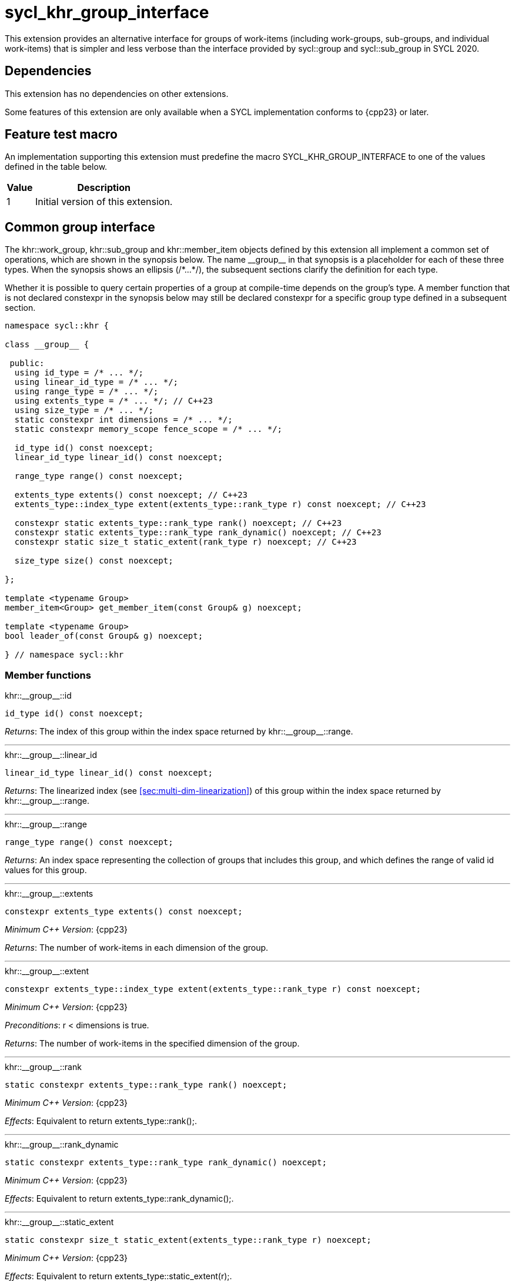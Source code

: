[[sec:khr-group-interface]]
= sycl_khr_group_interface

This extension provides an alternative interface for groups of work-items
(including work-groups, sub-groups, and individual work-items) that is simpler
and less verbose than the interface provided by [code]#sycl::group# and
[code]#sycl::sub_group# in SYCL 2020.

[[sec:khr-group-interface-dependencies]]
== Dependencies

This extension has no dependencies on other extensions.

Some features of this extension are only available when a SYCL implementation
conforms to {cpp23} or later.

[[sec:khr-group-interface-feature-test]]
== Feature test macro

An implementation supporting this extension must predefine the macro
[code]#SYCL_KHR_GROUP_INTERFACE# to one of the values defined in the table
below.

[%header,cols="1,5"]
|===
|Value
|Description

|1
|Initial version of this extension.
|===

[[sec:khr-group-interface-common]]
== Common group interface

The [code]#khr::work_group#, [code]#khr::sub_group# and [code]#khr::member_item#
objects defined by this extension all implement a common set of operations,
which are shown in the synopsis below.
The name [code]#+__group__+# in that synopsis is a placeholder for each of these
three types.
When the synopsis shows an ellipsis ([code]#+/*...*/+#), the subsequent sections
clarify the definition for each type.

Whether it is possible to query certain properties of a group at compile-time
depends on the group's type.
A member function that is not declared [code]#constexpr# in the synopsis below
may still be declared [code]#constexpr# for a specific group type defined in a
subsequent section.

[source,role=synopsis]
----

namespace sycl::khr {

class __group__ {

 public:
  using id_type = /* ... */;
  using linear_id_type = /* ... */;
  using range_type = /* ... */;
  using extents_type = /* ... */; // C++23
  using size_type = /* ... */;
  static constexpr int dimensions = /* ... */;
  static constexpr memory_scope fence_scope = /* ... */;

  id_type id() const noexcept;
  linear_id_type linear_id() const noexcept;

  range_type range() const noexcept;

  extents_type extents() const noexcept; // C++23
  extents_type::index_type extent(extents_type::rank_type r) const noexcept; // C++23

  constexpr static extents_type::rank_type rank() noexcept; // C++23
  constexpr static extents_type::rank_type rank_dynamic() noexcept; // C++23
  constexpr static size_t static_extent(rank_type r) noexcept; // C++23

  size_type size() const noexcept;

};

template <typename Group>
member_item<Group> get_member_item(const Group& g) noexcept;

template <typename Group>
bool leader_of(const Group& g) noexcept;

} // namespace sycl::khr
----

[[sec:khr-group-interface-common-member-funcs]]
=== Member functions

.[apidef]#+khr::__group__::id+#
[source,role=synopsis,id=api:khr-group-interface-common-group-id]
----
id_type id() const noexcept;
----

_Returns_: The index of this group within the index space returned by
[api]#+khr::__group__::range+#.

'''

.[apidef]#+khr::__group__::linear_id+#
[source,role=synopsis,id=api:khr-group-interface-common-group-linear-id]
----
linear_id_type linear_id() const noexcept;
----

_Returns_: The linearized index (see <<sec:multi-dim-linearization>>) of this
group within the index space returned by [api]#+khr::__group__::range+#.

'''

.[apidef]#+khr::__group__::range+#
[source,role=synopsis,id=api:khr-group-interface-common-group-range]
----
range_type range() const noexcept;
----

_Returns_: An index space representing the collection of groups that includes
this group, and which defines the range of valid [code]#id# values for this
group.

'''

.[apidef]#+khr::__group__::extents+#
[source,role=synopsis,id=api:khr-group-interface-common-group-extents]
----
constexpr extents_type extents() const noexcept;
----

_Minimum C++ Version_: {cpp23}

_Returns_: The number of work-items in each dimension of the group.

'''

.[apidef]#+khr::__group__::extent+#
[source,role=synopsis,id=api:khr-group-interface-common-group-extent]
----
constexpr extents_type::index_type extent(extents_type::rank_type r) const noexcept;
----

_Minimum C++ Version_: {cpp23}

_Preconditions_: [code]#r < dimensions# is [code]#true#.

_Returns_: The number of work-items in the specified dimension of the group.

'''

.[apidef]#+khr::__group__::rank+#
[source,role=synopsis,id=api:khr-group-interface-common-group-rank]
----
static constexpr extents_type::rank_type rank() noexcept;
----

_Minimum C++ Version_: {cpp23}

_Effects_: Equivalent to [code]#return extents_type::rank();#.

'''

.[apidef]#+khr::__group__::rank_dynamic+#
[source,role=synopsis,id=api:khr-group-interface-common-group-rank_dynamic]
----
static constexpr extents_type::rank_type rank_dynamic() noexcept;
----

_Minimum C++ Version_: {cpp23}

_Effects_: Equivalent to [code]#return extents_type::rank_dynamic();#.

'''

.[apidef]#+khr::__group__::static_extent+#
[source,role=synopsis,id=api:khr-group-interface-common-group-static_extent]
----
static constexpr size_t static_extent(extents_type::rank_type r) noexcept;
----

_Minimum C++ Version_: {cpp23}

_Effects_: Equivalent to [code]#return extents_type::static_extent(r);#.

'''

.[apidef]#+khr::__group__::size+#
[source,role=synopsis,id=api:common-group-size]
----
size_type size() const noexcept;
----

_Returns_: The total number of work-items in the group, equal to the product of
the number of work-items in each dimension of the group.

'''

[[sec:khr-group-interface-common-non-member-funcs]]
=== Non-member functions

.[apidef]#khr::get_member_item#
[source,role=synopsis,id=api:common-group-get-member-item]
----
template <typename Group>
member_item<Group> get_member_item(const Group& g) noexcept;
----

_Constraints_: [code]#Group# is [code]#work_group# or [code]#sub_group#.

_Returns_: A [code]#member_item# representing the calling work-item within group
[code]#g#.

'''

.[apidef]#khr::leader_of#
[source,role=synopsis,id=api:common-group-leader_of]
----
template <typename Group>
bool leader_of(const Group& g) noexcept;
----

_Constraints_: [code]#Group# is [code]#work_group#, [code]#sub_group# or
[code]#member_item#.

_Returns_: [code]#true# if the calling work-item is the leader of group
[code]#g#, and [code]#false# otherwise.

_Remarks_: [code]#leader_of# returns [code]#true# for only one work-item in a
group.
The leader of the group is determined during construction of the group, and is
invariant for the lifetime of the group.
The leader of the group is guaranteed to be the work-item with index 0 within
the group.

[[sec:khr-group-interface-work_group]]
== [code]#work_group# class

The [code]#work_group# class template encapsulates all functionality required to
represent a specific <<work-group>> within a kernel.

The set of work-items represented by an instance of the [code]#work_group# class
template is determined by the implementation, and there is subsequently no way
for a user to construct arbitrary instances of the [code]#work_group# class
template.
Instances of the [code]#work_group# class template can only be acquired from a
call to a standard SYCL function, or by converting an instance of the
[code]#sycl::group# class template.

The SYCL [code]#work_group# class template provides common by-value semantics
(see <<sec:byval-semantics>>) and the common group interface (see
<<sec:khr-group-interface-common>>).

[source,role=synopsis]
----
namespace sycl::khr {

template <int Dimensions = 1>
class work_group {

 public:
  using id_type = sycl::id<Dimensions>;
  using linear_id_type = size_t;
  using range_type = sycl::range<Dimensions>;
  using extents_type = std::dextents<size_t, Dimensions>; // C++23
  using size_type = size_t;
  static constexpr int dimensions = Dimensions;
  static constexpr memory_scope fence_scope = memory_scope::work_group;

  work_group(const group<Dimensions>& g) noexcept;

  operator group<Dimensions>() const noexcept;

  /* -- common by-value interface members -- */

  id_type id() const noexcept;
  linear_id_type linear_id() const noexcept;

  range_type range() const noexcept;

  extents_type extents() const noexcept; // C++23
  extents_type::index_type extent(extents_type::rank_type r) const noexcept; // C++23

  static constexpr extents_type::rank_type rank() noexcept; // C++23
  static constexpr extents_type::rank_type rank_dynamic() noexcept; // C++23
  static constexpr size_t static_extent(rank_type r) noexcept; // C++23

  size_type size() const noexcept;

};

} // namespace sycl::khr
----

.[apititle]#khr::work_group constructor#
[source,role=synopsis,id=api:khr-group-interface-work-group-constructor]
----
work_group(const group<Dimensions>& g) noexcept;
----

_Effects_: Constructs a [code]#work_group# representing the same collection of
work-items as [code]#g#.

'''

.[apititle]#khr::work_group conversion operator#
[source,role=synopsis,id=api:khr-group-interface-work-group-conversion-operator]
----
operator group<Dimensions>() const noexcept;
----

_Returns_: A [code]#group# representing the same collection of work-items as
this [code]#work_group#.

'''

.[apidef]#+khr::work_group::id+#
[source,role=synopsis,id=api:khr-group-interface-work-group-id]
----
id_type id() const noexcept;
----

_Returns_: The index of this work-group within the <<nd-range>>.

'''

.[apidef]#+khr::work_group::linear_id+#
[source,role=synopsis,id=api:khr-group-interface-work-group-linear-id]
----
linear_id_type linear_id() const noexcept;
----

_Returns_: The linearized index (see <<sec:multi-dim-linearization>>) of this
work-group within the <<nd-range>>.

'''

.[apidef]#+khr::work_group::range+#
[source,role=synopsis,id=api:khr-group-interface-work-group-range]
----
range_type range() const noexcept;
----

_Returns_: An index space representing all work-groups in the <<nd-range>>.

'''

.[apidef]#+khr::work_group::extents+#
[source,role=synopsis,id=api:khr-group-interface-work-group-extents]
----
extents_type extents() const noexcept;
----

_Minimum C++ Version_: {cpp23}

_Returns_: The number of work-items in each dimension of the work-group.

'''

.[apidef]#+khr::work_group::extent+#
[source,role=synopsis,id=api:khr-group-interface-work-group-extent]
----
extents_type::index_type extent(extents_type::rank_type r) const noexcept;
----

_Minimum C++ Version_: {cpp23}

_Preconditions_: [code]#r < dimensions# is [code]#true#.

_Returns_: The number of work-items in the specified dimension of the
work-group.

'''

.[apidef]#+khr::work_group::rank+#
[source,role=synopsis,id=api:khr-group-interface-work-group-rank]
----
static constexpr extents_type::rank_type rank() noexcept;
----

_Minimum C++ Version_: {cpp23}

_Effects_: Equivalent to [code]#return extents_type::rank();#.

'''

.[apidef]#+khr::work_group::rank_dynamic+#
[source,role=synopsis,id=api:khr-group-interface-work-group-rank_dynamic]
----
static constexpr extents_type::rank_type rank_dynamic() noexcept;
----

_Minimum C++ Version_: {cpp23}

_Effects_: Equivalent to [code]#return extents_type::rank_dynamic();#.

'''

.[apidef]#+khr::work_group::static_extent+#
[source,role=synopsis,id=api:khr-group-interface-work-group-static_extent]
----
static constexpr size_t static_extent(extents_type::rank_type r) noexcept;
----

_Minimum C++ Version_: {cpp23}

_Effects_: Equivalent to [code]#return extents_type::static_extent(r);#.

'''

.[apidef]#+khr::work_group::size+#
[source,role=synopsis,id=api:khr-group-interface-work-group-size]
----
size_type size() const noexcept;
----

_Returns_: The total number of work-items in the work-group, equal to the
product of the number of work-items in each dimension of the work-group.


[[sec:khr-group-interface-sub_group]]
== [code]#sub_group# class

The [code]#sub_group# class template encapsulates all functionality required to
represent a specific <<sub-group>> within a <<work-group>>.

The set of work-items represented by an instance of the [code]#sub_group# class
template is determined by the implementation, and there is subsequently no way
for a user to construct arbitrary instances of the [code]#sub_group# class
template.
Instances of the [code]#sub_group# class template can only be acquired from a
call to a standard SYCL function, or by converting an instance of the
[code]#sycl::sub_group# class template.

The SYCL [code]#sub_group# class template provides common by-value semantics
(see <<sec:byval-semantics>>) and the common group interface (see
<<sec:khr-group-interface-common>>).

[source,role=synopsis]
----
namespace sycl::khr {

class sub_group {

 public:
  using id_type = sycl::id<1>;
  using linear_id_type = uint32_t;
  using range_type = sycl::range<1>;
  using extents_type = std::dextents<uint32_t, 1>; // C++23
  using size_type = uint32_t;
  static constexpr int dimensions = 1;
  static constexpr memory_scope fence_scope = memory_scope::sub_group;

  sub_group(const sycl::sub_group& sg) noexcept;

  operator sycl::sub_group() const noexcept;

  /* -- common by-value interface members -- */

  id_type id() const noexcept;
  linear_id_type linear_id() const noexcept;

  range_type range() const noexcept;

  extents_type extents() const noexcept; // C++23
  extents_type::index_type extent(extents_type::rank_type r) const noexcept; // C++23

  static constexpr extents_type::rank_type rank() noexcept; // C++23
  static constexpr extents_type::rank_type rank_dynamic() noexcept; // C++23
  static constexpr size_t static_extent(rank_type r) noexcept; // C++23

  size_type size() const noexcept;
  size_type max_size() const noexcept;

};

} // namespace sycl::khr
----

.[apititle]#khr::sub_group constructor#
[source,role=synopsis,id=api:khr-group-interface-sub-group-constructor]
----
sub_group(const sycl::sub_group& sg) noexcept;
----

_Effects_: Constructs a [code]#sub_group# representing the same collection of
work-items as [code]#sg#.

'''

.[apititle]#khr::sub_group conversion operator#
[source,role=synopsis,id=api:khr-group-interface-sub-group-conversion-operator]
----
operator sycl::sub_group() const noexcept;
----

_Returns_: A [code]#sycl::sub_group# representing the same collection of
work-items as this [code]#sub_group#.

'''

.[apidef]#+khr::sub_group::id+#
[source,role=synopsis,id=api:khr-group-interface-sub-group-id]
----
id_type id() const noexcept;
----

_Returns_: The index of this sub-group within its parent work-group.

'''

.[apidef]#+khr::sub_group::linear_id+#
[source,role=synopsis,id=api:khr-group-interface-sub-group-linear-id]
----
linear_id_type linear_id() const noexcept;
----

_Returns_: The linearized index (see <<sec:multi-dim-linearization>>) of this
sub-group within its parent work-group.

'''

.[apidef]#+khr::sub_group::range+#
[source,role=synopsis,id=api:khr-group-interface-sub-group-range]
----
range_type range() const noexcept;
----

_Returns_: An index space representing all sub-groups in the same work-group.

'''

.[apidef]#+khr::sub_group::extents+#
[source,role=synopsis,id=api:khr-group-interface-sub-group-extents]
----
extents_type extents() const noexcept;
----

_Minimum C++ Version_: {cpp23}

_Returns_: The number of work-items in each dimension of the sub-group.

'''

.[apidef]#+khr::sub_group::extent+#
[source,role=synopsis,id=api:khr-group-interface-sub-group-extent]
----
extents_type::index_type extent(extents_type::rank_type r) const noexcept;
----

_Minimum C++ Version_: {cpp23}

_Preconditions_: [code]#r < dimensions# is [code]#true#.

_Returns_: The number of work-items in the specified dimension of the sub-group.

'''

.[apidef]#+khr::sub_group::rank+#
[source,role=synopsis,id=api:khr-group-interface-sub-group-rank]
----
static constexpr extents_type::rank_type rank() noexcept;
----

_Minimum C++ Version_: {cpp23}

_Effects_: Equivalent to [code]#return extents_type::rank();#.

'''

.[apidef]#+khr::sub_group::rank_dynamic+#
[source,role=synopsis,id=api:khr-group-interface-sub-group-rank_dynamic]
----
static constexpr extents_type::rank_type rank_dynamic() noexcept;
----

_Minimum C++ Version_: {cpp23}

_Effects_: Equivalent to [code]#return extents_type::rank_dynamic();#.

'''

.[apidef]#+khr::sub_group::static_extent+#
[source,role=synopsis,id=api:khr-group-interface-sub-group-static_extent]
----
static constexpr size_t static_extent(extents_type::rank_type r) noexcept;
----

_Minimum C++ Version_: {cpp23}

_Effects_: Equivalent to [code]#return extents_type::static_extent(r);#.

'''

.[apidef]#+khr::sub_group::size+#
[source,role=synopsis,id=api:khr-group-interface-sub-group-size]
----
size_type size() const noexcept;
----

_Returns_: The total number of work-items in the sub-group.

'''

.[apidef]#khr::sub_group::max_size#
[source,role=synopsis,id=api:khr-group-interface-sub-group-max-size]
----
size_type max_size() const noexcept;
----

_Returns_: The maximum number of work-items permitted in any <<sub-group>> for
the executing kernel.

{note}There is no guarantee that any sub-group within the work-group contains
the maximum number of work-items.{endnote}

_Remarks_: The value returned by this function must reflect the value passed to
the [code]#reqd_sub_group_size# attribute, if present.
If no such attribute is present, the value returned is determined by the
<<device-compiler>>.

'''

[[sec:khr-group-interface-member_item]]
== [code]#member_item# class

The [code]#member_item# class template encapsulates all functionality required
to represent a single <<work-item>> within a specific <<group>> of work-items.

The mechanism used to determine the calling work-item's position within a given
group of work-items is implementation-defined, and there is subsequently no way
for a user to construct arbitrary instances of the [code]#member_item# class
template.
Instances of the [code]#member_item# class template can only be acquired from a
call to [api]#khr::get_member_item#.

The SYCL [code]#member_item# class template provides common by-value semantics
(see <<sec:byval-semantics>>) and the common group interface (see
<<sec:khr-group-interface-common>>).

[source,role=synopsis]
----
namespace sycl::khr {

template <typename ParentGroup>
class member_item {

 public:
  using id_type = typename ParentGroup::id_type;
  using linear_id_type = typename ParentGroup::linear_id_type;
  using range_type = typename ParentGroup::range_type;
  using extents_type = /* extents of all 1s with ParentGroup's index type */; // C++23
  using size_type = typename ParentGroup::size_type;
  static constexpr int dimensions = ParentGroup::dimensions;
  static constexpr memory_scope fence_scope = memory_scope::work_item;

  /* -- common by-value interface members -- */

  id_type id() const noexcept;
  linear_id_type linear_id() const noexcept;

  range_type range() const noexcept;

  constexpr extents_type extents() const noexcept; // C++23
  constexpr extents_type::index_type extent(extents_type::rank_type r) const noexcept; // C++23

  static constexpr extents_type::rank_type rank() noexcept; // C++23
  static constexpr extents_type::rank_type rank_dynamic() noexcept; // C++23
  static constexpr size_t static_extent(rank_type r) noexcept; // C++23

  constexpr size_type size() const noexcept;

};

} // namespace sycl::khr
----

.[apidef]#+khr::member_item::id+#
[source,role=synopsis,id=api:khr-group-interface-member-item-id]
----
id_type id() const noexcept;
----

_Returns_: The index of this member-item within its parent group.

'''

.[apidef]#+khr::member_item::linear_id+#
[source,role=synopsis,id=api:khr-group-interface-member-item-linear-id]
----
linear_id_type linear_id() const noexcept;
----

_Returns_: The linearized index (see <<sec:multi-dim-linearization>>) of this
member-item within its parent group.

'''

.[apidef]#+khr::member_item::range+#
[source,role=synopsis,id=api:khr-group-interface-member-item-range]
----
range_type range() const noexcept;
----

_Returns_: An index space representing all member-items in the parent group.

'''

.[apidef]#+khr::member_item::extents+#
[source,role=synopsis,id=api:khr-group-interface-member-item-extents]
----
constexpr extents_type extents() const noexcept;
----

_Minimum C++ Version_: {cpp23}

_Returns_: An [code]#extents# where all dimensions are 1.

'''

.[apidef]#+khr::member_item::extent+#
[source,role=synopsis,id=api:khr-group-interface-member-item-extent]
----
constexpr extents_type::index_type extent(extents_type::rank_type r) const noexcept;
----

_Minimum C++ Version_: {cpp23}

_Preconditions_: [code]#r < dimensions# is [code]#true#.

_Returns_: Equivalent to [code]#return 1;#.

'''

.[apidef]#+khr::member_item::rank+#
[source,role=synopsis,id=api:khr-group-interface-member-item-rank]
----
static constexpr extents_type::rank_type rank() noexcept;
----

_Minimum C++ Version_: {cpp23}

_Effects_: Equivalent to [code]#return extents_type::rank();#.

'''

.[apidef]#+khr::member_item::rank_dynamic+#
[source,role=synopsis,id=api:khr-group-interface-member-item-rank_dynamic]
----
static constexpr extents_type::rank_type rank_dynamic() noexcept;
----

_Minimum C++ Version_: {cpp23}

_Effects_: Equivalent to [code]#return extents_type::rank_dynamic();#.

'''

.[apidef]#+khr::member_item::static_extent+#
[source,role=synopsis,id=api:khr-group-interface-member-item-static_extent]
----
static constexpr size_t static_extent(extents_type::rank_type r) noexcept;
----

_Minimum C++ Version_: {cpp23}

_Effects_: Equivalent to [code]#return extents_type::static_extent(r);#.

'''

.[apidef]#+khr::member_item::size+#
[source,role=synopsis,id=api:khr-group-interface-member-item-size]
----
constexpr size_type size() const noexcept;
----

_Returns_: Equivalent to [code]#return 1;#.


[[sec:khr-group-interface-example]]
== Example

The example below demonstrates the usage of this extension.

[source,,linenums]
----
#include <algorithm>
#include <iostream>
#include <numeric>
#include <sycl/sycl.hpp>
using namespace sycl; // (optional) avoids need for "sycl::" before SYCL name

constexpr size_t N = 1024;
constexpr size_t M = 256;

int main() {

  queue q;

  int* in = malloc_shared<int>(N * M, q);
  int* out = malloc_shared<int>(N, q);

  std::iota(in, in + N * M, 0);
  std::fill(out, out + N, 0);

  q.parallel_for(nd_range<1>{64, 32}, [=](nd_item<1> ndit) {

    // opt into the new group interface
    khr::work_group<1> g = ndit.get_group();
    khr::member_item it = get_member_item(g);

    // distribute N loop over work-groups
    for (size_t i = g.linear_id(); i < N; i += g.range().size()) {

      // distribute M loop over work-items in the work-group
      int sum = 0;
      for (size_t j = it.linear_id(); j < M; j += it.range().size()) {
        sum += in[i * M + j];
      }

      // accumulate partial results and write out
      sum = sycl::reduce_over_group((sycl::group<1>) g, sum, sycl::plus<>());
      if (khr::leader_of(g)) {
        out[i] = sum;
      }

    }

  }).wait();

  std::cout << std::endl << "Result:" << std::endl;
  for (size_t i = 0; i < N; i++) {
    int sum = 0;
    for (size_t j = 0; j < M; j++) {
      sum += in[i * M + j];
    }
    if (sum != out[i]) {
      std::cout << "Wrong value " << out[i] << " on element " << i << std::endl;
      free(in, q);
      free(out, q);
      exit(-1);
    }
  }

  std::cout << "Good computation!" << std::endl;
  free(in, q);
  free(out, q);
  return 0;
}
----
